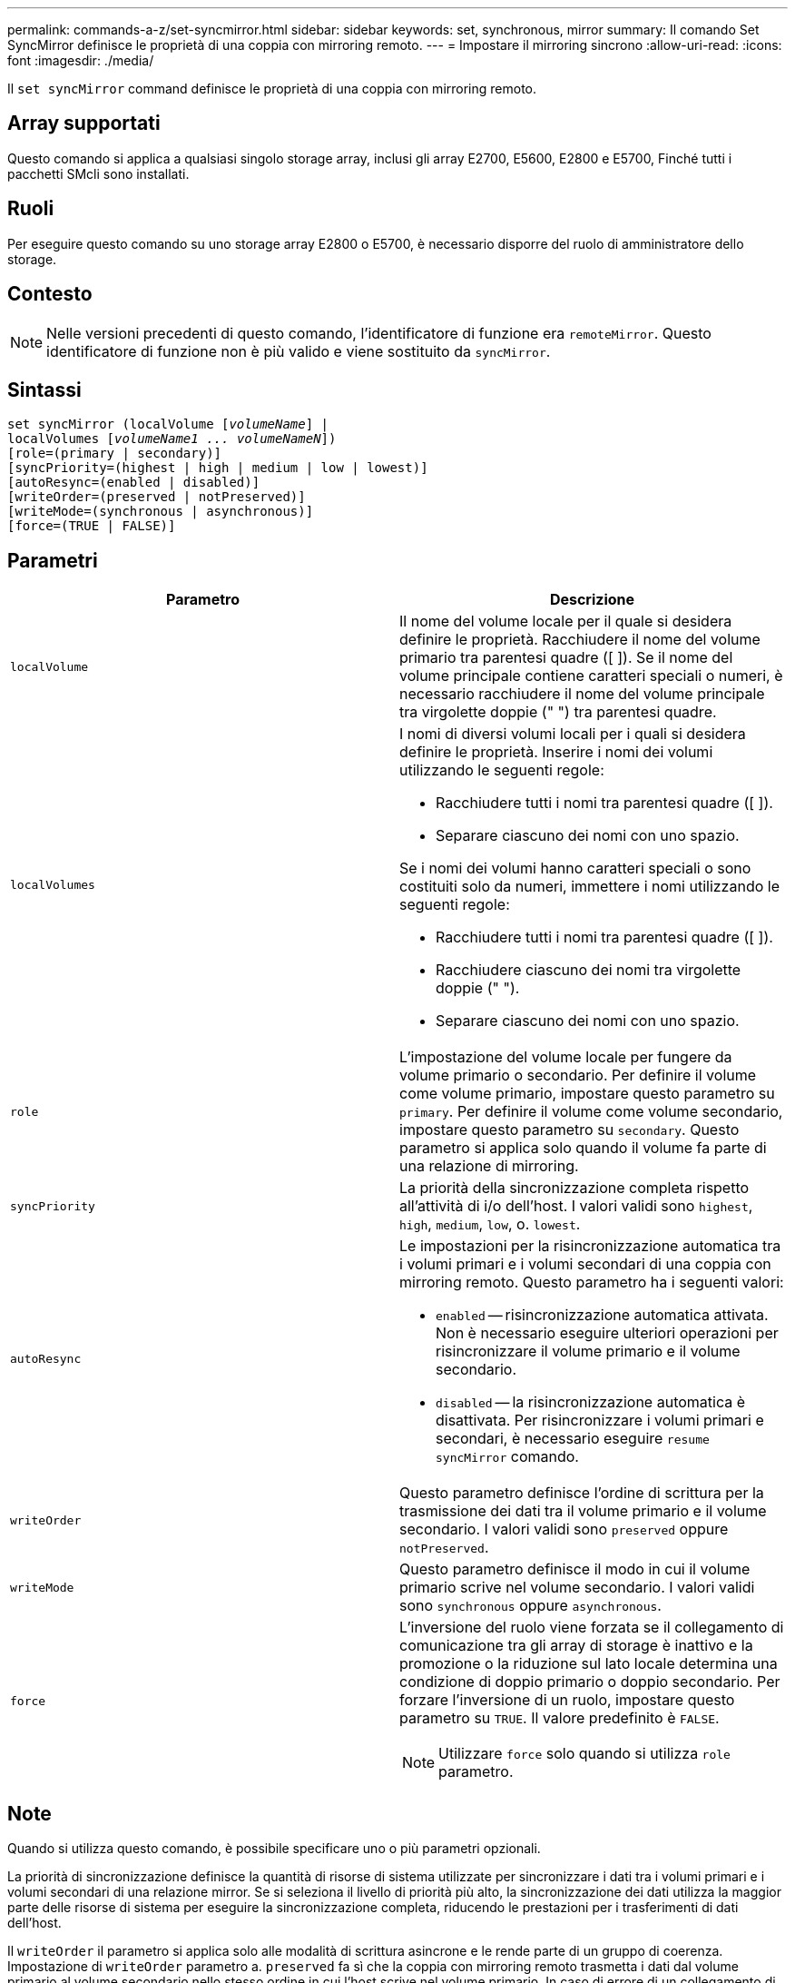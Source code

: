 ---
permalink: commands-a-z/set-syncmirror.html 
sidebar: sidebar 
keywords: set, synchronous, mirror 
summary: Il comando Set SyncMirror definisce le proprietà di una coppia con mirroring remoto. 
---
= Impostare il mirroring sincrono
:allow-uri-read: 
:icons: font
:imagesdir: ./media/


[role="lead"]
Il `set syncMirror` command definisce le proprietà di una coppia con mirroring remoto.



== Array supportati

Questo comando si applica a qualsiasi singolo storage array, inclusi gli array E2700, E5600, E2800 e E5700, Finché tutti i pacchetti SMcli sono installati.



== Ruoli

Per eseguire questo comando su uno storage array E2800 o E5700, è necessario disporre del ruolo di amministratore dello storage.



== Contesto

[NOTE]
====
Nelle versioni precedenti di questo comando, l'identificatore di funzione era `remoteMirror`. Questo identificatore di funzione non è più valido e viene sostituito da `syncMirror`.

====


== Sintassi

[listing, subs="+macros"]
----
set syncMirror (localVolume pass:quotes[[_volumeName_]] |
localVolumes pass:quotes[[_volumeName1 ... volumeNameN_]])
[role=(primary | secondary)]
[syncPriority=(highest | high | medium | low | lowest)]
[autoResync=(enabled | disabled)]
[writeOrder=(preserved | notPreserved)]
[writeMode=(synchronous | asynchronous)]
[force=(TRUE | FALSE)]
----


== Parametri

[cols="2*"]
|===
| Parametro | Descrizione 


 a| 
`localVolume`
 a| 
Il nome del volume locale per il quale si desidera definire le proprietà. Racchiudere il nome del volume primario tra parentesi quadre ([ ]). Se il nome del volume principale contiene caratteri speciali o numeri, è necessario racchiudere il nome del volume principale tra virgolette doppie (" ") tra parentesi quadre.



 a| 
`localVolumes`
 a| 
I nomi di diversi volumi locali per i quali si desidera definire le proprietà. Inserire i nomi dei volumi utilizzando le seguenti regole:

* Racchiudere tutti i nomi tra parentesi quadre ([ ]).
* Separare ciascuno dei nomi con uno spazio.


Se i nomi dei volumi hanno caratteri speciali o sono costituiti solo da numeri, immettere i nomi utilizzando le seguenti regole:

* Racchiudere tutti i nomi tra parentesi quadre ([ ]).
* Racchiudere ciascuno dei nomi tra virgolette doppie (" ").
* Separare ciascuno dei nomi con uno spazio.




 a| 
`role`
 a| 
L'impostazione del volume locale per fungere da volume primario o secondario. Per definire il volume come volume primario, impostare questo parametro su `primary`. Per definire il volume come volume secondario, impostare questo parametro su `secondary`. Questo parametro si applica solo quando il volume fa parte di una relazione di mirroring.



 a| 
`syncPriority`
 a| 
La priorità della sincronizzazione completa rispetto all'attività di i/o dell'host. I valori validi sono `highest`, `high`, `medium`, `low`, o. `lowest`.



 a| 
`autoResync`
 a| 
Le impostazioni per la risincronizzazione automatica tra i volumi primari e i volumi secondari di una coppia con mirroring remoto. Questo parametro ha i seguenti valori:

* `enabled` -- risincronizzazione automatica attivata. Non è necessario eseguire ulteriori operazioni per risincronizzare il volume primario e il volume secondario.
* `disabled` -- la risincronizzazione automatica è disattivata. Per risincronizzare i volumi primari e secondari, è necessario eseguire `resume syncMirror` comando.




 a| 
`writeOrder`
 a| 
Questo parametro definisce l'ordine di scrittura per la trasmissione dei dati tra il volume primario e il volume secondario. I valori validi sono `preserved` oppure `notPreserved`.



 a| 
`writeMode`
 a| 
Questo parametro definisce il modo in cui il volume primario scrive nel volume secondario. I valori validi sono `synchronous` oppure `asynchronous`.



 a| 
`force`
 a| 
L'inversione del ruolo viene forzata se il collegamento di comunicazione tra gli array di storage è inattivo e la promozione o la riduzione sul lato locale determina una condizione di doppio primario o doppio secondario. Per forzare l'inversione di un ruolo, impostare questo parametro su `TRUE`. Il valore predefinito è `FALSE`.

[NOTE]
====
Utilizzare `force` solo quando si utilizza `role` parametro.

====
|===


== Note

Quando si utilizza questo comando, è possibile specificare uno o più parametri opzionali.

La priorità di sincronizzazione definisce la quantità di risorse di sistema utilizzate per sincronizzare i dati tra i volumi primari e i volumi secondari di una relazione mirror. Se si seleziona il livello di priorità più alto, la sincronizzazione dei dati utilizza la maggior parte delle risorse di sistema per eseguire la sincronizzazione completa, riducendo le prestazioni per i trasferimenti di dati dell'host.

Il `writeOrder` il parametro si applica solo alle modalità di scrittura asincrone e le rende parte di un gruppo di coerenza. Impostazione di `writeOrder` parametro a. `preserved` fa sì che la coppia con mirroring remoto trasmetta i dati dal volume primario al volume secondario nello stesso ordine in cui l'host scrive nel volume primario. In caso di errore di un collegamento di trasmissione, i dati vengono memorizzati nel buffer fino a quando non viene eseguita una sincronizzazione completa. Questa azione può richiedere un overhead di sistema aggiuntivo per mantenere i dati memorizzati nel buffer, rallentando le operazioni. Impostazione di `writeOrder` parametro a. `notPreserved` libera il sistema dalla necessità di mantenere i dati in un buffer, ma richiede una sincronizzazione completa per assicurarsi che il volume secondario abbia gli stessi dati del volume primario.



== Livello minimo del firmware

6.10
